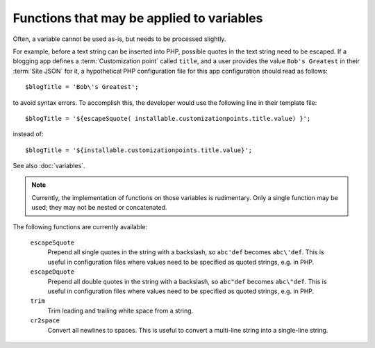Functions that may be applied to variables
==========================================

Often, a variable cannot be used as-is, but needs to be processed slightly.

For example, before a text string can be inserted into PHP, possible quotes in
the text string need to be escaped. If a blogging app defines a
:term:`Customization point` called ``title``, and a user provides
the value ``Bob's Greatest`` in their :term:`Site JSON` for it, a hypothetical
PHP configuration file for this app configuration should read as follows::

   $blogTitle = 'Bob\'s Greatest';

to avoid syntax errors. To accomplish this, the developer would use the following
line in their template file::

   $blogTitle = '${escapeSquote( installable.customizationpoints.title.value) }';

instead of::

   $blogTitle = '${installable.customizationpoints.title.value}';


See also :doc:`variables`.

.. note:: Currently, the implementation of functions on those variables is rudimentary.
          Only a single function may be used; they may not be nested or concatenated.

The following functions are currently available:

   ``escapeSquote``
      Prepend all single quotes in the string with a backslash, so
      ``abc'def`` becomes ``abc\'def``. This is useful in configuration files where
      values need to be specified as quoted strings, e.g. in PHP.

   ``escapeDquote``
      Prepend all double quotes in the string with a backslash, so
      ``abc"def`` becomes ``abc\"def``. This is useful in configuration files where
      values need to be specified as quoted strings, e.g. in PHP.

   ``trim``
      Trim leading and trailing white space from a string.

   ``cr2space``
      Convert all newlines to spaces. This is useful to convert a multi-line string
      into a single-line string.
